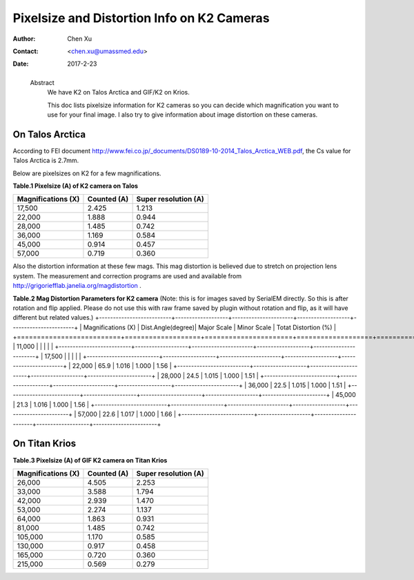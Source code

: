 .. _pixelsize_distortion:

Pixelsize and Distortion Info on K2 Cameras
===========================================

:Author: Chen Xu
:Contact: <chen.xu@umassmed.edu>
:Date: 2017-2-23

.. _glossary:

  Abstract
    We have K2 on Talos Arctica and GIF/K2 on Krios. 
    
    This doc lists pixelsize information for K2 cameras so you can decide which magnification you 
    want to use for your final image. I also try to give information about image distortion on these cameras.

.. _talos:

On Talos Arctica
----------------

According to FEI document http://www.fei.co.jp/_documents/DS0189-10-2014_Talos_Arctica_WEB.pdf, the Cs value for Talos 
Arctica is 2.7mm.

Below are pixelsizes on K2 for a few magnifications.

**Table.1 Pixelsize (A) of K2 camera on Talos**

+--------------------------+-------------------+----------------------+
|  Magnifications (X)      | Counted (A)       | Super resolution (A) |
+==========================+===================+======================+
|  17,500                  |   2.425           |   1.213              |
+--------------------------+-------------------+----------------------+
|  22,000                  |   1.888           |   0.944              |
+--------------------------+-------------------+----------------------+
|  28,000                  |   1.485           |   0.742              |
+--------------------------+-------------------+----------------------+
|  36,000                  |   1.169           |   0.584              |
+--------------------------+-------------------+----------------------+
|  45,000                  |   0.914           |   0.457              |
+--------------------------+-------------------+----------------------+
|  57,000                  |   0.719           |   0.360              |
+--------------------------+-------------------+----------------------+

Also the distortion information at these few mags. This mag distortion is believed due to stretch on projection lens
system. The measurement and correction programs are used and available from http://grigoriefflab.janelia.org/magdistortion . 

**Table.2 Mag Distortion Parameters for K2 camera**
(Note: this is for images saved by SerialEM directly. So this is after rotation and flip applied. Please do not use this with raw frame saved by plugin without rotation and flip, as it will have different but related values.)
+--------------------------+-------------------+----------------------+-------------------+-----------------------+
| Magnifications (X)       | Dist.Angle(degree)| Major Scale          | Minor Scale       |  Totat Distortion (%) |
+==========================+===================+======================+===================+=======================+
|  11,000                  |                   |                      |                   |                       | 
+--------------------------+-------------------+----------------------+-------------------+-----------------------+
|  17,500                  |                   |                      |                   |                       |
+--------------------------+-------------------+----------------------+-------------------+-----------------------+
|  22,000                  |   65.9            |   1.016              |  1.000            | 1.56                  |
+--------------------------+-------------------+----------------------+-------------------+-----------------------+
|  28,000                  |   24.5            |   1.015              |  1.000            | 1.51                  |
+--------------------------+-------------------+----------------------+-------------------+-----------------------+
|  36,000                  |   22.5            |   1.015              |  1.000            | 1.51                  |
+--------------------------+-------------------+----------------------+-------------------+-----------------------+
|  45,000                  |   21.3            |   1.016              |  1.000            | 1.56                  |
+--------------------------+-------------------+----------------------+-------------------+-----------------------+
|  57,000                  |   22.6            |   1.017              |  1.000            | 1.66                  |
+--------------------------+-------------------+----------------------+-------------------+-----------------------+

.. _titan:

On Titan Krios
--------------

**Table.3 Pixelsize (A) of GIF K2 camera on Titan Krios**

+--------------------------+-------------------+----------------------+
|  Magnifications (X)      | Counted (A)       | Super resolution (A) |
+==========================+===================+======================+
|  26,000                  |   4.505           |   2.253              |
+--------------------------+-------------------+----------------------+
|  33,000                  |   3.588           |   1.794              |
+--------------------------+-------------------+----------------------+
|  42,000                  |   2.939           |   1.470              |
+--------------------------+-------------------+----------------------+
|  53,000                  |   2.274           |   1.137              |
+--------------------------+-------------------+----------------------+
|  64,000                  |   1.863           |   0.931              |
+--------------------------+-------------------+----------------------+
|  81,000                  |   1.485           |   0.742              |
+--------------------------+-------------------+----------------------+
|  105,000                 |   1.170           |   0.585              |
+--------------------------+-------------------+----------------------+
|  130,000                 |   0.917           |   0.458              |
+--------------------------+-------------------+----------------------+
|  165,000                 |   0.720           |   0.360              |
+--------------------------+-------------------+----------------------+
|  215,000                 |   0.569           |   0.279              |
+--------------------------+-------------------+----------------------+



